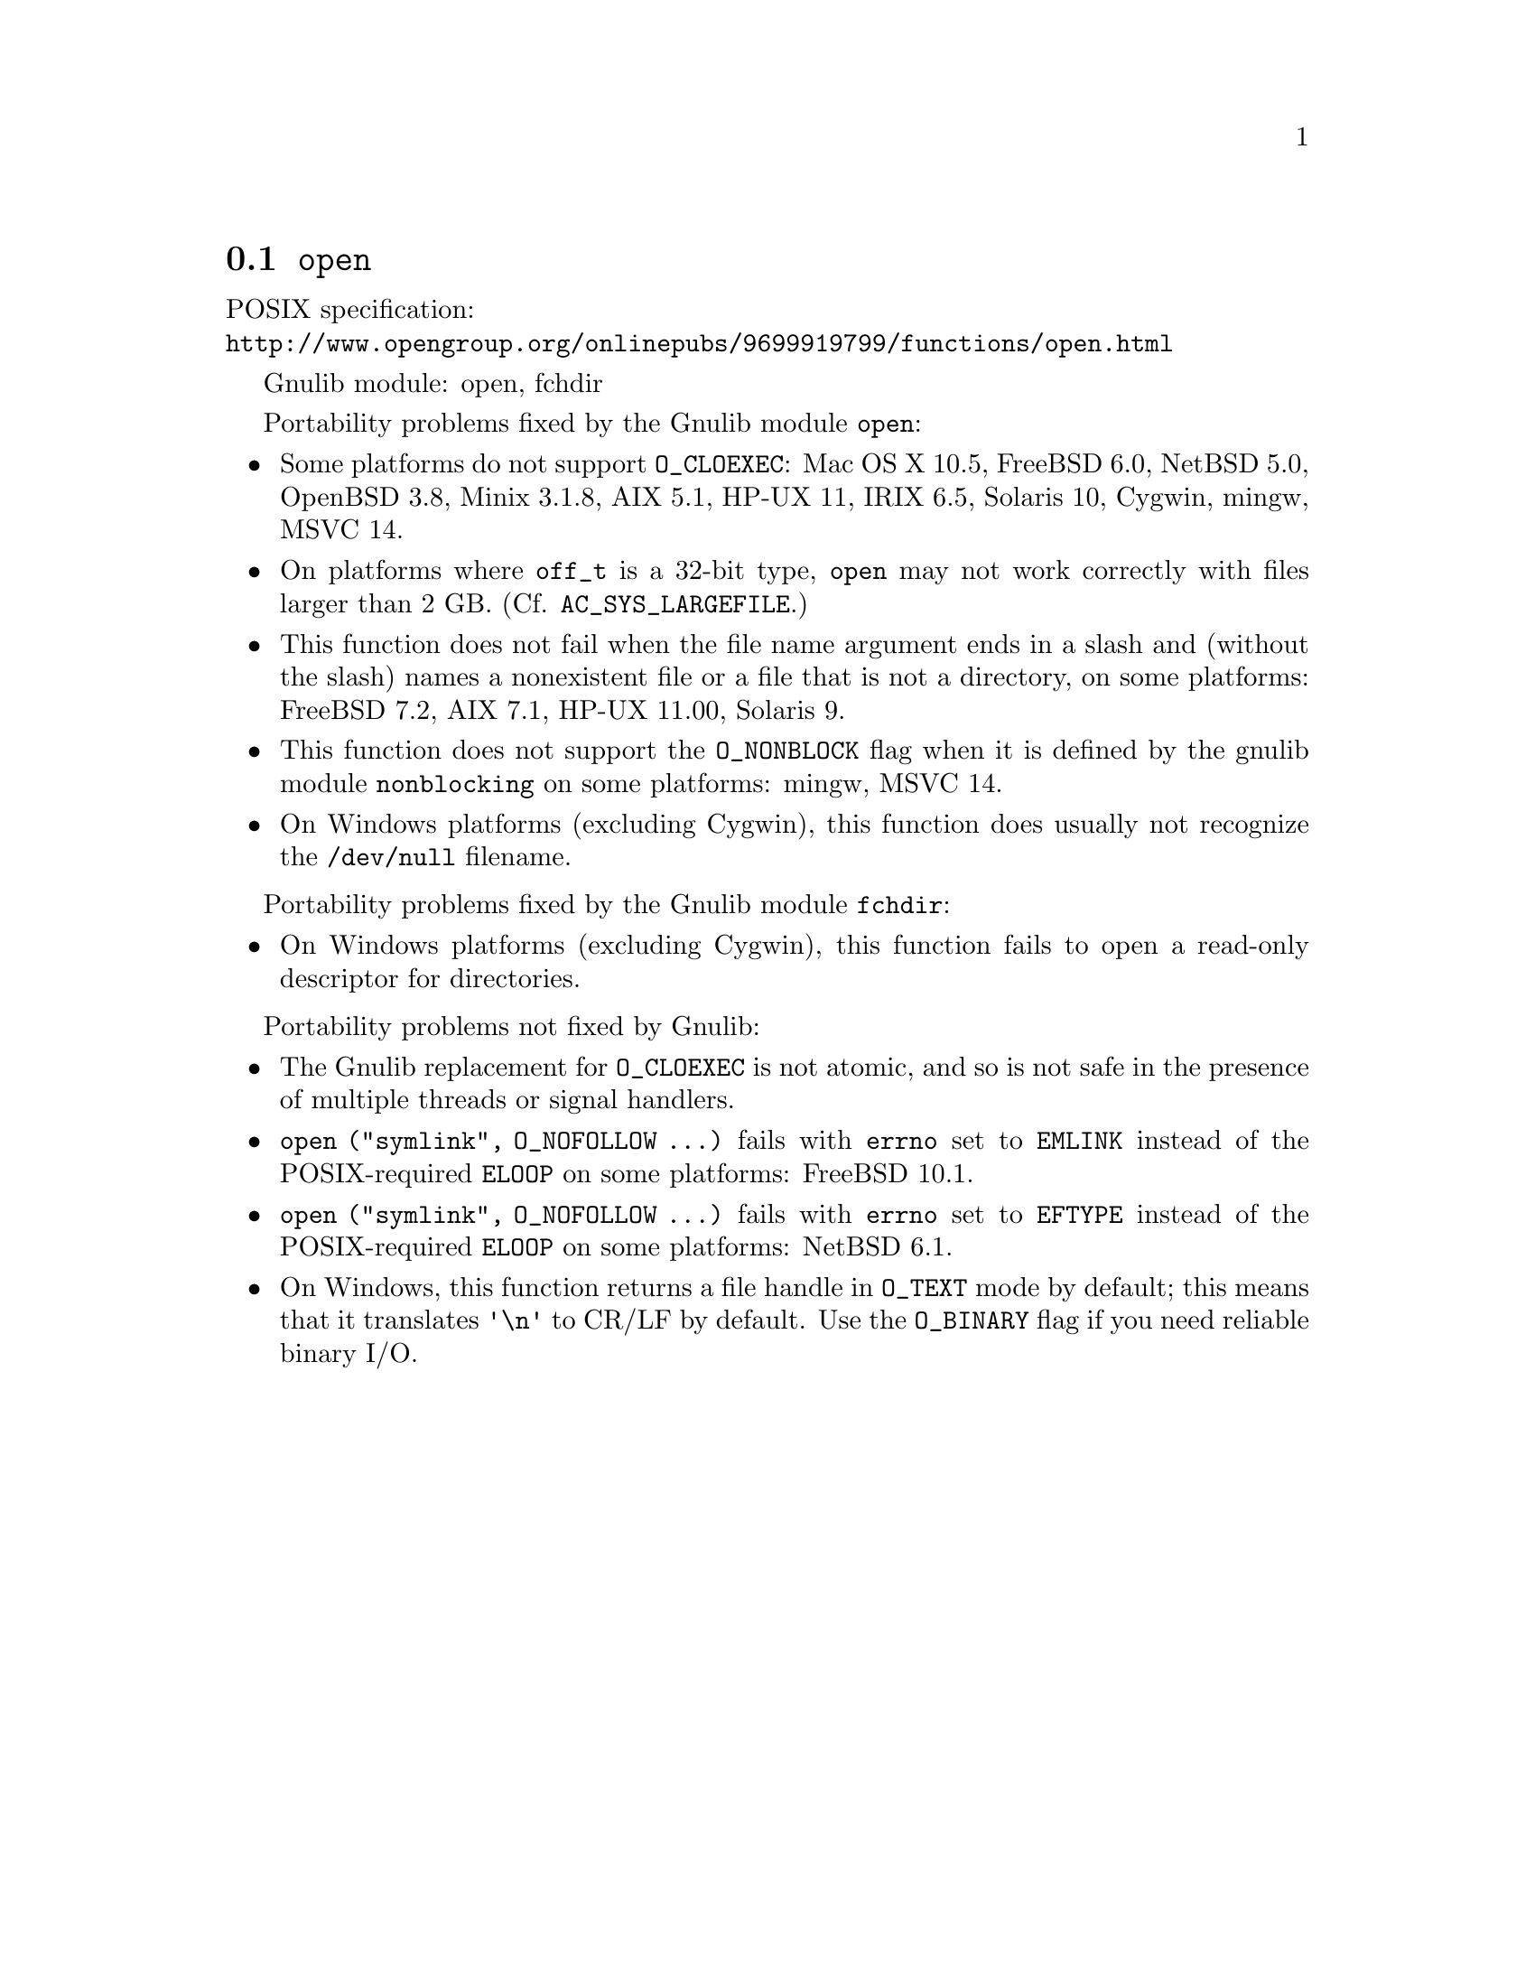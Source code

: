 @node open
@section @code{open}
@findex open

POSIX specification:@* @url{http://www.opengroup.org/onlinepubs/9699919799/functions/open.html}

Gnulib module: open, fchdir

Portability problems fixed by the Gnulib module @code{open}:
@itemize
@item
Some platforms do not support @code{O_CLOEXEC}:
Mac OS X 10.5, FreeBSD 6.0, NetBSD 5.0, OpenBSD 3.8, Minix 3.1.8, AIX 5.1, HP-UX 11, IRIX 6.5, Solaris 10, Cygwin, mingw, MSVC 14.
@item
On platforms where @code{off_t} is a 32-bit type, @code{open} may not work
correctly with files larger than 2 GB.  (Cf. @code{AC_SYS_LARGEFILE}.)
@item
This function does not fail when the file name argument ends in a slash
and (without the slash) names a nonexistent file or a file that is not a
directory, on some platforms:
FreeBSD 7.2, AIX 7.1, HP-UX 11.00, Solaris 9.
@item
This function does not support the @code{O_NONBLOCK} flag when it is defined
by the gnulib module @code{nonblocking} on some platforms:
mingw, MSVC 14.
@item
On Windows platforms (excluding Cygwin), this function does usually not
recognize the @file{/dev/null} filename.
@end itemize

Portability problems fixed by the Gnulib module @code{fchdir}:
@itemize
@item
On Windows platforms (excluding Cygwin), this function fails to open a
read-only descriptor for directories.
@end itemize

Portability problems not fixed by Gnulib:
@itemize
@item
The Gnulib replacement for @code{O_CLOEXEC} is not atomic, and so is
not safe in the presence of multiple threads or signal handlers.
@item
@code{open ("symlink", O_NOFOLLOW ...)} fails with @code{errno} set to
@code{EMLINK} instead of the POSIX-required @code{ELOOP} on some
platforms:
FreeBSD 10.1.
@item
@code{open ("symlink", O_NOFOLLOW ...)} fails with @code{errno} set to
@code{EFTYPE} instead of the POSIX-required @code{ELOOP} on some
platforms:
NetBSD 6.1.
@item
On Windows, this function returns a file handle in @code{O_TEXT} mode by
default; this means that it translates @code{'\n'} to CR/LF by default.  Use the
@code{O_BINARY} flag if you need reliable binary I/O.
@end itemize
